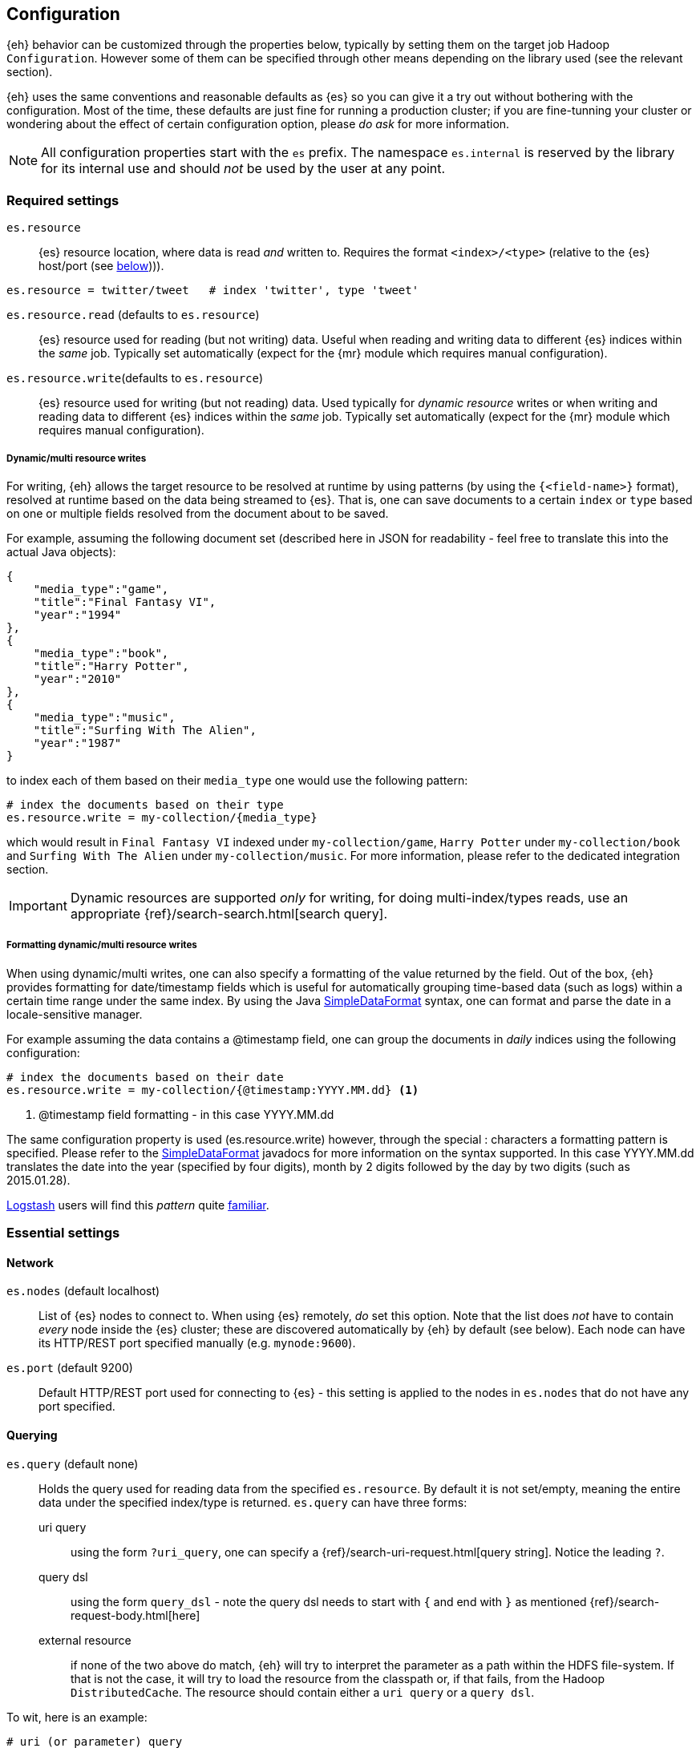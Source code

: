 [[configuration]]
== Configuration

{eh} behavior can be customized through the properties below, typically by setting them on the target job Hadoop `Configuration`. However some of them can be specified through other means depending on the library used (see the relevant section).

****
{eh} uses the same conventions and reasonable defaults as {es} so you can give it a try out without bothering with the configuration. Most of the time, these defaults are just fine for running a production cluster; if you are fine-tunning your cluster or wondering about the effect of certain configuration option, please _do ask_ for more information.
****

NOTE: All configuration properties start with the `es` prefix. The namespace `es.internal` is reserved by the library for its internal use and should _not_ be used by the user at any point.

[float]
=== Required settings

`es.resource`::
{es} resource location, where data is read _and_ written to. Requires the format `<index>/<type>` (relative to the {es} host/port (see <<cfg-network,below>>))).

[source,ini]
----
es.resource = twitter/tweet   # index 'twitter', type 'tweet'
----

`es.resource.read` (defaults to `es.resource`)::
{es} resource used for reading (but not writing) data. Useful when reading and writing data to different {es} indices within the _same_ job. Typically set automatically (expect for the {mr} module which requires manual configuration).

`es.resource.write`(defaults to `es.resource`)::
{es} resource used for writing (but not reading) data. Used typically for __dynamic resource__ writes or when writing and reading data to different {es} indices within the _same_ job. Typically set automatically (expect for the {mr} module which requires manual configuration).

[[cfg-multi-writes]]
[float]
===== Dynamic/multi resource writes

For writing, {eh} allows the target resource to be resolved at runtime by using patterns (by using the `{<field-name>}` format), resolved at runtime based on the data being streamed to {es}. That is, one can save documents to a certain `index` or `type` based on one or multiple fields resolved from the document about to be saved.

For example, assuming the following document set (described here in JSON for readability - feel free to translate this into the actual Java objects):

[source,json]
----
{
    "media_type":"game",
    "title":"Final Fantasy VI",
    "year":"1994"
},
{
    "media_type":"book",
    "title":"Harry Potter",
    "year":"2010"
},
{
    "media_type":"music",
    "title":"Surfing With The Alien",
    "year":"1987"
}
----

to index each of them based on their `media_type` one would use the following pattern:

[source,ini]
----
# index the documents based on their type
es.resource.write = my-collection/{media_type}
----

which would result in `Final Fantasy VI` indexed under `my-collection/game`, `Harry Potter` under `my-collection/book` and `Surfing With The Alien` under `my-collection/music`.
For more information, please refer to the dedicated integration section.

IMPORTANT: Dynamic resources are supported _only_ for writing, for doing multi-index/types reads, use an appropriate {ref}/search-search.html[search query].

[[cfg-multi-writes-format]]
[float]
===== Formatting dynamic/multi resource writes

When using dynamic/multi writes, one can also specify a formatting of the value returned by the field. Out of the box, {eh} provides formatting for date/timestamp fields which is useful for automatically grouping time-based data (such as logs)
 within a certain time range under the same index. By using the Java http://docs.oracle.com/javase/7/docs/api/java/text/SimpleDateFormat.html[SimpleDataFormat] syntax, one can format and parse the date in a locale-sensitive manager.

For example assuming the data contains a +@timestamp+ field, one can group the documents in _daily_ indices using the following configuration:

[source,ini]
----
# index the documents based on their date
es.resource.write = my-collection/{@timestamp:YYYY.MM.dd} <1>
----

<1> +@timestamp+ field formatting - in this case +YYYY.MM.dd+

The same configuration property is used (+es.resource.write+) however, through the special +:+ characters a formatting pattern is specified.
Please refer to the http://docs.oracle.com/javase/7/docs/api/java/text/SimpleDateFormat.html[SimpleDataFormat] javadocs for more information on the syntax supported.
In this case +YYYY.MM.dd+ translates the date into the year (specified by four digits), month by 2 digits followed by the day by two digits (such as +2015.01.28+).

http://logstash.net/[Logstash] users will find this _pattern_ quite http://logstash.net/docs/latest/filters/date[familiar].

[float]
=== Essential settings

[[cfg-network]]
[float]
==== Network
`es.nodes` (default localhost)::
List of {es} nodes to connect to. When using {es} remotely, _do_ set this option. Note that the list does _not_ have to contain _every_ node inside the {es} cluster; these are discovered automatically by {eh} by default (see below). Each node can have its HTTP/REST port specified manually (e.g. `mynode:9600`).

`es.port` (default 9200)::
Default HTTP/REST port used for connecting to {es} - this setting is applied to the nodes in `es.nodes` that do not have any port specified.

[float]
==== Querying
`es.query` (default none)::
Holds the query used for reading data from the specified `es.resource`. By default it is not set/empty, meaning the entire data under the specified index/type is returned.
`es.query` can have three forms:

uri query;;
using the form `?uri_query`, one can specify a {ref}/search-uri-request.html[query string]. Notice the leading `?`.

query dsl;;
using the form `query_dsl` - note the query dsl needs to start with `{` and end with `}` as mentioned {ref}/search-request-body.html[here]

external resource;;
if none of the two above do match, {eh} will try to interpret the parameter as a path within the HDFS file-system. If that is not the case, it will try to load the resource from the classpath or, if that fails, from the Hadoop `DistributedCache`. The resource should contain either a `uri query` or a `query dsl`.

To wit, here is an example:
[source,ini]
----
# uri (or parameter) query
es.query = ?q=costinl

# query dsl
es.query = { "query" : { "term" : { "user" : "costinl" } } }

# external resource
es.query = org/mypackage/myquery.json
----

In other words, `es.query` is flexible enough so that you can use whatever search api you prefer, either inline or by loading it from an external resource.

TIP: We recommend using query dsl externalized in a file, included within the job jar (and thus available on its classpath). This makes it easy
to identify, debug and organize your queries.
Through-out the documentation we use the uri query to save text and increase readability - real-life queries quickly become unwielding when used as uris.

[float]
==== Operation

`es.input.json` (default false)::
Whether the input is already in JSON format or not (the default). Please see the appropriate section of each
integration for more details about using JSON directly.

`es.write.operation` (default index)::
The write operation {eh} should peform - can be any of:
`index` (default);; new data is added while existing data (based on its id) is replaced (reindexed).
`create`;; adds new data - if the data already exists (based on its id), an exception is thrown.
`update`;; updates existing data (based on its id). If no data is found, an exception is thrown.
`upsert`;; known as _merge_ or insert if the data does not exist, updates if the data exists (based on its id).

[float]
[[cfg-mapping]]
==== Mapping (when writing to {es})

`es.mapping.id` (default none)::
The document field/property name containing the document id.

`es.mapping.parent` (default none)::
The document field/property name containing the document parent. To specify a constant, use the `<CONSTANT>` format.

`es.mapping.version` (default none)::
The document field/property name containing the document version. To specify a constant, use the `<CONSTANT>` format.

`es.mapping.version.type` (default depends on +es.mapping.version+)::
Indicates the {ref}/docs-index_.html#_version_types[type of versioning] used.
If +es.mapping.version+ is undefined (default), its value is unspecified. If +es.mapping.version+ is specified, its value becomes +external+.

`es.mapping.routing` (default none)::
The document field/property name containing the document routing. To specify a constant, use the `<CONSTANT>` format.

`es.mapping.ttl` (default none)::
The document field/property name containing the document time-to-live. To specify a constant, use the `<CONSTANT>` format.

`es.mapping.timestamp` (default none)::
The document field/property name containing the document timestamp. To specify a constant, use the `<CONSTANT>` format.

added[2.1]
`es.mapping.date.rich` (default true)::
Whether to create a _rich_ +Date+ like object for +Date+ fields in {es} or returned them as primitives (+String+ or +long+). By default this is
true. The actual object type is based on the library used; noteable exception being Map/Reduce which provides no built-in +Date+ object and as such
+LongWritable+ and +Text+ are returned regardless of this setting.

added[2.1]
`es.mapping.include` (default none)::
Field/property to be included in the document sent to {es}. Useful for _extracting_ the needed data from entities. The syntax is similar
to that of {es} {ref}/search-request-source-filtering.html[include/exclude].
Multiple values can be specified by using a comma. By default, no value is specified meaning all properties/fields are included.

added[2.1]
`es.mapping.exclude` (default none)::
Field/property to be excluded in the document sent to {es}. Useful for _eliminating_ unneeded data from entities. The syntax is similar
to that of {es} {ref}/search-request-source-filtering.html[include/exclude].
Multiple values can be specified by using a comma. By default, no value is specified meaning no properties/fields are excluded.

For example:
[source,ini]
----
# extracting the id from the field called 'uuid'
es.mapping.id = uuid

# specifying a parent with id '123'
es.mapping.parent = \<123>

# combine include / exclude for complete control
# include
es.mapping.include = u*, foo.*
# exclude
es.mapping.exclude = *.description
----

Using the configuration above, each entry will have only its top-level fields, starting with u and nested fields under +foo+ included
in the document with the exception of any nested field named +description+. Additionally the document parent will be +123+ while the
document id extracted from field +uuid+.


[float]
==== Metadata (when reading from {es})

+es.read.metadata+ (default false)::
Whether to include the document metadata (such as id and version) in the results or not (default).

+es.read.metadata.field+ (default _metadata)::
The field under which the metadata information is placed. When +es.read.metadata+ is set to true, the information is returned as a +Map+ under the specified field.

+es.read.metadata.version+ (default false)::
Whether to include the document version in the returned metadata. Applicable only if +es.read.metadata+ is enabled.


[float]
[[cfg-update]]
==== Update settings (when writing to {es})

One using the `update` or `upsert` operation, additional settings (that mirror the {ref}/docs-update.html[update] API) are available:

`es.update.script` (default none)::
Script used for updating the document.

`es.update.script.lang` (default none)::
Script language. By default, no value is specified applying the node configuration.

`es.update.script.params` (default none)::
Script parameters (if any). The document (currently read) field/property who's value is used. To specify a constant, use the `<CONSTANT>` format.
Multiple values can be specified through commas (`,`)

For example:
[source,ini]
----
# specifying 2 parameters, one extracting the value from field 'number', the other containing the value '123':
es.update.script.params = param1:number,param2:\<123>
----

`es.update.script.params.json`::
Script parameters specified in `raw`, JSON format. The specified value is passed as is, without any further processing or filtering. Typically used for migrating existing update scripts.

For example:
[source,ini]
----
es.update.script.params.json = {"param1":1, "param2":2}
----

`es.update.retry.on.conflict` (default 0)::
How many times an update to a document is retried in case of conflict. Useful in concurrent environments.

[float]
=== Advanced settings

[[configuration-options-index]]
[float]
==== Index

`es.index.auto.create` (default yes)::
Whether {eh} should create an index (if its missing) when writing data to {es} or fail.

`es.index.read.missing.as.empty` (default no)::
Whether {eh} will allow reading of non existing indices (and return an empty data set) or not (and throw an exception)

`es.field.read.empty.as.null` (default yes)::
Whether {eh} will treat empty fields as `null`. This settings is typically not needed (as {eh} already handles the
null case) but is enabled for making it easier to work with text fields that haven't been sanitized yet.

`es.field.read.validate.presence` (default warn)::
To help out spot possible mistakes when querying data from Hadoop (which results in incorrect data being returned), {eh} can perform validation spotting missing fields and potential typos. Possible values are :
`ignore`;; no validation is performed
`warn`;; a warning message is logged in case the validation fails
`strict`;; an exception is thrown, halting the job, if a field is missing

The default (`warn`) will log any typos to the console when the job starts:

[source,bash]
----
WARN main mr.EsInputFormat - Field(s) [naem, adress] not found
   in the Elasticsearch mapping specified; did you mean [name, location.address]?
----

[float]
==== Network

`es.nodes.discovery` (default true)::
Whether to discovery the nodes within the {es} cluster or only to use the ones given in `es.nodes` for metadata queries. Note that this setting only applies during start-up; afterwards when reading and writing, {eh} uses the target index shards (and their hosting nodes) unless +es.nodes.client.only+ is enabled.

`es.nodes.client.only` (default false)::
Whether to use {es} {ref}/modules-node.html[client nodes] (or _load-balancers_). When enabled, {eh} will route _all_ its requests (after nodes discovery, if enabled) through the _client_ nodes within the cluster. Note this typically significantly reduces the node parallelism and thus it is disabled by default. Enabling it also
disables `es.nodes.data.only` (since a client node is a non-data node).

added[2.1.2]
`es.nodes.data.only` (default true)::
Whether to use {es} {ref}/modules-node.html[data nodes] only. When enabled, {eh} will route _all_ its requests (after nodes discovery, if enabled) through the _data_ nodes within the cluster. The purpose of this configuration setting is to avoid overwhelming non-data nodes as these tend to be "smaller" nodes. This is enabled by default.

added[2.2]
`es.nodes.wan.only` (default false)::
Whether the connector is used against an {es} instance in a cloud/restricted environment over the WAN, such as Amazon Web Services. In this mode, the connector disables discovery and _only_ connects through the declared +es.nodes+ during all operations, including reads and writes.
Note that in this mode, performance is _highly_  affected.

added[2.2]
`es.http.timeout` (default 1m)::
Timeout for HTTP/REST connections to {es}.

`es.http.retries` (default 3)::
Number of retries for establishing a (broken) http connection. The retries are applied for each _conversation_ with an {es} node. Once the retries are depleted, the connection will automatically be re-reouted to the next
available {es} node (based on the declaration of `es.nodes`, followed by the discovered nodes - if enabled).

`es.scroll.keepalive` (default 10m)::
The maximum duration of result scrolls between query requests.

`es.scroll.size` (default 50)::
Number of results/items returned by each individual scroll.

`es.action.heart.beat.lead` (default 15s)::
The lead to task timeout before {eh} informs Hadoop the task is still running to prevent task restart.

added[2.1]
[float]
==== Basic Authentication

`es.net.http.auth.user`:: Basic Authentication user name
`es.net.http.auth.pass`:: Basic Authentication password

added[2.1]
[float]
==== SSL

`es.net.ssl` (default false):: Enable SSL

`es.net.ssl.keystore.location`:: key store (if used) location (typically a URL, without a prefix it is interpreted as a classpath entry)

`es.net.ssl.keystore.pass`:: key store password

`es.net.ssl.keystore.type` (default JKS):: key store type. PK12 is an common, alternative format

`es.net.ssl.truststore.location`:: trust store location (typically a URL, without a prefix it is interpreted as a classpath entry)

`es.net.ssl.truststore.pass`:: trust store password

`es.net.ssl.cert.allow.self.signed` (default false):: Whether or not to allow self signed certificates

`es.net.ssl.protocol`(default TLS):: SSL protocol to be used

[float]
==== Proxy

`es.net.proxy.http.host`:: Http proxy host name
`es.net.proxy.http.port`:: Http proxy port
`es.net.proxy.http.user`:: Http proxy user name
`es.net.proxy.http.pass`:: Http proxy password
`es.net.proxy.http.use.system.props`(default yes):: Whether the use the system Http proxy properties (namely `http.proxyHost` and `http.proxyPort`) or not

`es.net.proxy.socks.host`:: Http proxy host name
`es.net.proxy.socks.port`:: Http proxy port
`es.net.proxy.socks.user`:: Http proxy user name
`es.net.proxy.socks.pass`:: Http proxy password
`es.net.proxy.socks.use.system.props`(default yes):: Whether the use the system Socks proxy properties (namely `socksProxyHost` and `socksProxyHost`) or not

NOTE: {eh} allows proxy settings to be applied only to its connection using the setting above. Take extra care when there is already a JVM-wide proxy setting (typically through system properties) to avoid unexpected behavior.

[float]
[[configuration-serialization]]
==== Serialization

`es.batch.size.bytes` (default 1mb)::
Size (in bytes) for batch writes using {es} {ref}/docs-bulk.html[bulk] API. Note the bulk size is allocated _per task_ instance. Always multiply by the number of tasks within a Hadoop job to get the total bulk size at runtime hitting {es}.

`es.batch.size.entries` (default 1000)::
Size (in entries) for batch writes using {es} {ref}/docs-bulk.html[bulk] API - (0 disables it). Companion to `es.batch.size.bytes`, once one matches, the batch update is executed. Similar to the size, this setting is _per task_ instance; it gets multiplied at runtime by the total number of Hadoop tasks running.

`es.batch.write.refresh` (default true)::
Whether to invoke an {ref}/indices-refresh.html[index refresh] or not after a bulk update has been completed. Note this is called only after the entire write (meaning multiple bulk updates) have been executed.

`es.batch.write.retry.count` (default 3)::
Number of retries for a given batch in case {es} is overloaded and data is rejected. Note that only the rejected data is retried. If there is still data rejected after the retries have been performad, the Hadoop job is cancelled (and fails). A negative value indicates infinite retries; be careful in setting this value as it can have unwanted side effects.

`es.batch.write.retry.wait` (default 10s)::
Time to wait between batch write retries.

`es.ser.reader.value.class` (default _depends on the library used_)::
Name of the `ValueReader` implementation for converting JSON to objects. This is set by the framework depending on the library ({mr}, Cascading, Hive, Pig, etc...) used.

`es.ser.writer.value.class` (default _depends on the library used_)::
Name of the `ValueWriter` implementation for converting objects to JSON. This is set by the framework depending on the library ({mr}, Cascading, Hive, Pig, etc...) used.

[[configuration-runtime]]
== Hadoop Map/Reduce runtime options

When using {eh}, it is important to be aware of the following Hadoop configurations that can influence the way Map/Reduce tasks are executed and in return {eh}.

IMPORTANT: Unfortunately, these settings need to be setup *manually* *before* the job / script configuration. Since {eh} is called too late in the life-cycle, after the task has been tasks have been already dispatched and as such, cannot influence the execution anymore.

[float]
=== Speculative execution

[quote, Yahoo! developer network]
____
As most of the tasks in a job are coming to a close, http://developer.yahoo.com/hadoop/tutorial/module4.html#tolerance[speculative execution] will schedule redundant copies of the remaining tasks across several nodes which do not have other work to perform. Therefore, the same input can be processed multiple times in parallel, to exploit differences in machine capabilities.
____

In other words, speculative execution is an *optimization*, enabled by default, that allows Hadoop to create duplicates tasks of those which it considers hanged or slowed down. When doing data crunching or reading resources, having duplicate tasks is harmless and means at most a waste of computation resources; however when writing data to an external store, this can cause data corruption through duplicates or unnecessary updates.
Since the 'speculative execution' behavior can be triggered by external factors (such as network or CPU load which in turn cause false positive) even in stable environments (virtualized clusters are particularly prone to this) and has a direct impact on data, {eh} disables this optimization for data safety.

Speculative execution can be disabled for the map and reduce phase - we recommend disabling in both cases - by setting to `false` the following two properties:

`mapred.map.tasks.speculative.execution`
`mapred.reduce.tasks.speculative.execution`

One can either set the properties by name manually on the `Configuration`/`JobConf` client:

[source,java]
----
jobConf.setSpeculativeExecution(false);
// or
configuration.setBoolean("mapred.map.tasks.speculative.execution", false);
configuration.setBoolean("mapred.reduce.tasks.speculative.execution", false);
----

or by passing them as arguments to the command line:

[source,bash]
----
$ bin/hadoop jar -Dmapred.map.tasks.speculative.execution=false \
                 -Dmapred.reduce.tasks.speculative.execution=false <jar>
----

[[security]]
== Security

{eh} can work in secure environments and has support for authentication and authorization. However it is important to understand that {eh} per-se is a _connector_, that is bridges two different systems. So when talking about security,
it is important to understand to what system it applies: the connector can run within a secure Hadoop environment talking to a vanilla/non-secured {es} cluster. Or vice-versa, it can run within a non-secured Spark environment while talking securely to a {es} cluster. Of course, the opposite can happen as well; the connector running within a secure Hadoop environment and communicating with a secured {es} cluster or the most common use-case, running from an open 
Spark environment to a default, non-secured {es} install.
This enumeration of setups is actually on purpose, to illustrate that based on what piece of the environment is secured, its respective connector configuration needs to be adjusted. 

[float]
=== Secure Hadoop/Spark

As the connector runs as a _library_ within Hadoop or Spark, for the most part it does not require any special configuration as it will _inherit_ and _run_ using the enclosing job/task credentials. In other words, as long as your Hadoop/Spark job is properly configured to run against the secure environment, {eh} as library simply runs within that secured context using the already configured credentials. Settings this up is beyond the purpose of this documentation however it typically boils down to setting up the proper credentials on the configuration object used by the job/task.

[float]
=== Secure {es}

{es} itself can be secured which impacts clients (like {eh} )on two fronts: transport layer which is now encrypted and access layer which requires authentication. Note that typically it is recommended to enable both options (secure transport and secure access).

[float]
==== SSL/TLS configuration

In case of an encrypted transport, the SSL/TLS support needs to be enabled in {eh} in order for the connector to properly communicate with {es}. This is done by setting `es.net.ssl` property to `true` and, depending on your SSL configuration (whether the certificates are signed by a CA or not, whether they are global at JVM level or just local to one application), might require setting up the `keystore` and/or `truststore`, that is where the _credentials_ are stored (`keystore` - which typically stores private keys and certificates) and how to _verify_ the (`truststore` - which typically stores certificates from third party also known as CA - certificate authorities).
Typically (and again, do note that your environment might differ significantly), if the SSL setup for {eh} is not already done at the JVM level, one needs to setup the keystore if the {eh} security requires client authentication (PKI - Public Key Infrastructure), and setup `truststore` if SSL is enabled.

[float]
==== Authentication

The authentication support in {eh} is of two types:

Username/Password:: Set these through `es.net.http.auth.user` and `es.net.http.auth.pass` properties.
PKI/X.509:: Use X.509 certificates to authentication {eh} to {eh}. For this, one would need to setup the `keystore` containing the private key and certificate to the appropriate user (configured in {es}) and the `truststore` with the CA certificate used to sign the SSL/TLS certificates in the {es} cluster. That is one setup the key to authenticate {eh} and also to verify that is the right one. To do so, one should setup the `es.net.ssl.keystore.location` and `es.net.ssl.truststore.location` properties to indicate the `keystore` and `truststore` to use. It is recommended to have these secured through a password in which case `es.net.ssl.keystore.pass` and `es.net.ssl.truststore.pass` properties are required.


[[logging]]
== Logging

{eh} uses http://commons.apache.org/proper/commons-logging/[commons-logging] library, same as Hadoop, for its logging infrastructure and thus it shares the same configuration means. Out of the box, no configuration is required - by default, {eh} logs relevant information about the job progress at `INFO` level. Typically, whatever integration you are using (Map/Reduce, Cascading, Hive, Pig), each job will print in the console at least one message indicating the {eh} version used:

[source,bash]
----
16:13:01,946  INFO main util.Version - Elasticsearch Hadoop v2.0.0.BUILD-SNAPSHOT [f2c5c3e280]
----

Configuring logging for Hadoop (or Cascading, Hive and Pig) is outside the scope of this documentation, however in short, at runtime, Hadoop relies on http://logging.apache.org/log4j/1.2/[log4j 1.2] as an actual logging implementation. In practice, this means adding the package name of interest and its level logging the `log4j.properties` file in the job classpath.
{eh} provides the following important packages:
[cols="^,^",options="header"]

|===
| Package | Purpose

|`org.elasticsearch.hadoop.cascading`       | Cascading integration
|`org.elasticsearch.hadoop.hive`            | Apache Hive integration
|`org.elasticsearch.hadoop.mr`              | {mr} functionality
|`org.elasticsearch.hadoop.pig`             | Apache Pig integration
|`org.elasticsearch.hadoop.rest`            | REST/transport infrastructure
|`org.elasticsearch.hadoop.serialization`   | Serialization package
|`org.elasticsearch.hadoop.spark`           | Apache Spark package
|`org.elasticsearch.hadoop.storm`           | Apache Storm package

|===

The default logging level (`INFO`) is suitable for day-to-day use; if troubleshooting is needed, consider switching to `DEBUG` but be selective of the packages included. For low-level details, enable level `TRACE` however do remember that it will result in a *significant* amount of logging data which _will_ impact your job performance and environment.

To put everything together, if you want to enable `DEBUG` logging on the {mr} package make sure the `log4j.properties` (used by your environment):

[source,bash]
----
log4j.category.org.elasticsearch.hadoop.mr=DEBUG
----

TIP: See the log4j https://logging.apache.org/log4j/1.2/apidocs/org/apache/log4j/PropertyConfigurator.html#doConfigure%28java.lang.String,%20org.apache.log4j.spi.LoggerRepository%29[javadoc] for more information.

=== Configure the 'executing' JVM logging not the client

One thing to note is that in almost all cases, one needs to configure logging in the _executing_ JVM, where the Map/Reduce tasks actually run and not on the client, where the job is assembled or monitored. Depending on your library, platform and version this can done through some dedicated settings.
In particular {mr}-based libraries like Pig or Hive can be difficult to configure since at runtime, they create {mr} tasks to actually perform the work. Thus, one needs to configure logging and pass the configuration to the {mr} layer for logging to occur.
In both cases, this can be achieved through the `SET` command. In particular when using Hadoop 2.6, one can use `mapreduce.job.log4j-properties-file` along with an appropriate https://github.com/apache/hadoop/blob/release-2.6.0/hadoop-yarn-project/hadoop-yarn/hadoop-yarn-server/hadoop-yarn-server-nodemanager/src/main/resources/container-log4j.properties[`container-log4j.properties`] file. 
It's worth mentioning that Pig allows jobs to be executed locally and logging to be enabled through `pig -x local -4 myLoggingFile someScript.pig`
